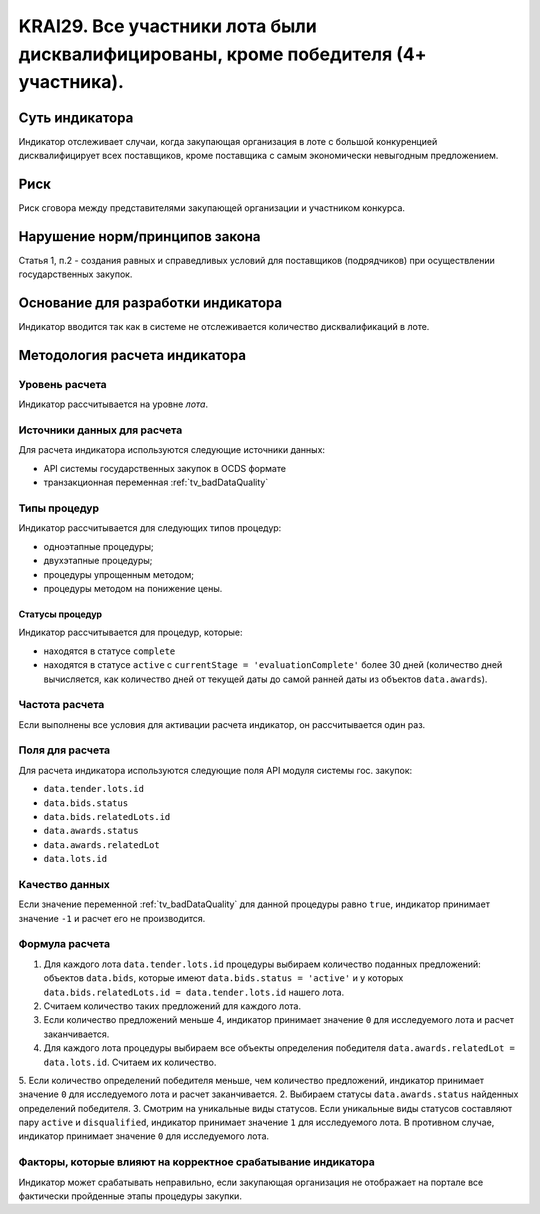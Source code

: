 ######################################################################################################################################################
KRAI29. Все участники лота были дисквалифицированы, кроме победителя (4+ участника).
######################################################################################################################################################

***************
Суть индикатора
***************

Индикатор отслеживает случаи, когда закупающая организация в лоте с большой конкуренцией дисквалифицирует всех поставщиков, кроме поставщика с самым экономически невыгодным предложением.

****
Риск
****

Риск сговора между представителями закупающей организации и участником конкурса. 


*******************************
Нарушение норм/принципов закона
*******************************

Статья 1, п.2 - создания равных и справедливых условий для поставщиков (подрядчиков) при осуществлении государственных закупок.


***********************************
Основание для разработки индикатора
***********************************

Индикатор вводится так как в системе не отслеживается количество дисквалификаций в лоте.

******************************
Методология расчета индикатора
******************************

Уровень расчета
===============
Индикатор рассчитывается на уровне *лота*.

Источники данных для расчета
============================

Для расчета индикатора используются следующие источники данных:

- API системы государственных закупок в OCDS формате
- транзакционная переменная :ref:`tv_badDataQuality`


Типы процедур
=============

Индикатор рассчитывается для следующих типов процедур:

- одноэтапные процедуры;
- двухэтапные процедуры;
- процедуры упрощенным методом;
- процедуры методом на понижение цены.


Статусы процедур
----------------

Индикатор рассчитывается для процедур, которые:

- находятся в статусе ``complete``
- находятся в статусе ``active`` c ``currentStage = 'evaluationComplete'`` более 30 дней (количество дней вычисляется, как количество дней от текущей даты до самой ранней даты из объектов ``data.awards``).

Частота расчета
===============

Если выполнены все условия для активации расчета индикатор, он рассчитывается один раз.

Поля для расчета
================

Для расчета индикатора используются следующие поля API модуля системы гос. закупок:

- ``data.tender.lots.id``
- ``data.bids.status``
- ``data.bids.relatedLots.id``
- ``data.awards.status``
- ``data.awards.relatedLot``
- ``data.lots.id``

Качество данных
===============

Если значение переменной :ref:`tv_badDataQuality` для данной процедуры равно ``true``, индикатор принимает значение ``-1`` и расчет его не производится.

Формула расчета
===============

1. Для каждого лота ``data.tender.lots.id`` процедуры выбираем количество поданных предложений: объектов ``data.bids``, которые имеют ``data.bids.status = 'active'`` и у которых ``data.bids.relatedLots.id = data.tender.lots.id`` нашего лота.
2. Считаем количество таких предложений для каждого лота.
3. Если количество предложений меньше 4, индикатор принимает значение ``0`` для исследуемого лота и расчет заканчивается.
4. Для каждого лота процедуры выбираем все объекты определения победителя ``data.awards.relatedLot = data.lots.id``. Считаем их количество.
5. Если количество определений победителя меньше, чем количество предложений, индикатор принимает значение ``0`` для исследуемого лота и расчет заканчивается.
2. Выбираем статусы ``data.awards.status`` найденных определений победителя.
3. Смотрим на уникальные виды статусов. Если уникальные виды статусов составляют пару ``active`` и ``disqualified``, индикатор принимает значение ``1`` для исследуемого лота. В противном случае, индикатор принимает значение ``0`` для исследуемого лота.

Факторы, которые влияют на корректное срабатывание индикатора
=============================================================

Индикатор может срабатывать неправильно, если закупающая организация не отображает на портале все фактически пройденные этапы процедуры закупки.

